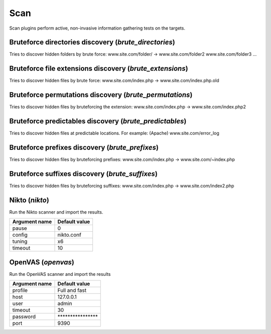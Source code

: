 Scan
****

Scan plugins perform active, non-invasive information gathering tests on the targets.

Bruteforce directories discovery (*brute_directories*)
======================================================

Tries to discover hidden folders by brute force:
www.site.com/folder/ -> www.site.com/folder2 www.site.com/folder3 ...

Bruteforce file extensions discovery (*brute_extensions*)
=========================================================

Tries to discover hidden files by brute force:
www.site.com/index.php -> www.site.com/index.php.old

Bruteforce permutations discovery (*brute_permutations*)
========================================================

Tries to discover hidden files by bruteforcing the extension:
www.site.com/index.php -> www.site.com/index.php2

Bruteforce predictables discovery (*brute_predictables*)
========================================================

Tries to discover hidden files at predictable locations.
For example: (Apache) www.site.com/error_log

Bruteforce prefixes discovery (*brute_prefixes*)
================================================

Tries to discover hidden files by bruteforcing prefixes:
www.site.com/index.php -> www.site.com/~index.php

Bruteforce suffixes discovery (*brute_suffixes*)
================================================

Tries to discover hidden files by bruteforcing suffixes:
www.site.com/index.php -> www.site.com/index2.php

Nikto (*nikto*)
===============

Run the Nikto scanner and import the results.

================= =================
**Argument name** **Default value**
----------------- -----------------
pause             0                
config            nikto.conf       
tuning            x6               
timeout           10               
================= =================

OpenVAS (*openvas*)
===================

Run the OpenVAS scanner and import the results

================= ================================
**Argument name** **Default value**               
----------------- --------------------------------
profile           Full and fast                   
host              127.0.0.1                       
user              admin                           
timeout           30                              
password          \*\*\*\*\*\*\*\*\*\*\*\*\*\*\*\*
port              9390                            
================= ================================

